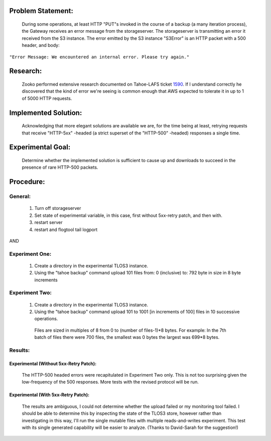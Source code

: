 .. _1590: https://tahoe-lafs.org/trac/tahoe-lafs/ticket/1590

Problem Statement:
==================

 During some operations, at least HTTP "PUT"s invoked in the course of a
 backup (a many iteration process), the Gateway receives an error message
 from the storageserver.  The storageserver is transmitting an error it
 received from the S3 instance.  The error emitted by the S3 instance
 "S3Error" is an HTTP packet with a 500 header, and body:

``"Error Message: We encountered an internal error. Please try again."``

Research:
=========

 Zooko performed extensive research documented on Tahoe-LAFS ticket 1590_.
 If I understand correctly he discovered that the kind of error we're seeing
 is common enough that AWS expected to tolerate it in up to 1 of 5000 HTTP
 requests.

Implemented Solution:
=====================

 Acknowledging that more elegant solutions are available we are, for the time
 being at least, retrying requests that receive "HTTP-5xx" -headed (a strict
 superset of the "HTTP-500" -headed) responses a single time.

Experimental Goal:
==================

 Determine whether the implemented solution is sufficient to cause up and
 downloads to succeed in the presence of rare HTTP-500 packets.

Procedure:
==========

General:
--------
 
  (1) Turn off storageserver

  (2) Set state of experimental variable, in this case, first without 5xx-retry patch, and then with.

  (3) restart server

  (4) restart and flogtool tail logport
 
AND

Experiment One:
---------------

  (1) Create a directory in the experimental TLOS3 instance.

  (2) Using the "tahoe backup" command upload 101 files from: 0 (inclusive) to: 792 byte in size in 8 byte increments

Experiment Two:
---------------

  (1) Create a directory in the experimental TLOS3 instance.  

  (2) Using the "tahoe backup" command upload 101 to 1001 [in increments of 100] files in 10 successive operations. 
 
    Files are sized in multiples of 8 from 0 to (number of files-1)*8 bytes.  For example: In the 7th batch of files there were 700 files, the smallest was 0 bytes the largest was 699*8 bytes. 

Results:
--------

Experimental (Without 5xx-Retry Patch):
~~~~~~~~~~~~~~~~~~~~~~~~~~~~~~~~~~~~~~~

 The HTTP-500 headed errors were recapitulated in Experiment Two only.  This
 is not too surprising given the low-frequency of the 500 responses.  More
 tests with the revised protocol will be run.

Experimental (With 5xx-Retry Patch):
~~~~~~~~~~~~~~~~~~~~~~~~~~~~~~~~~~~~

 The results are ambiguous, I could not determine whether the upload failed
 or my monitoring tool failed.  I should be able to determine this by
 inspecting the state of the TLOS3 store, however rather than investigating
 in this way, I'll run the single mutable files with multiple
 reads-and-writes experiment.  This test with its single generated capability
 will be easier to analyze. (Thanks to David-Sarah for the suggestion!)
